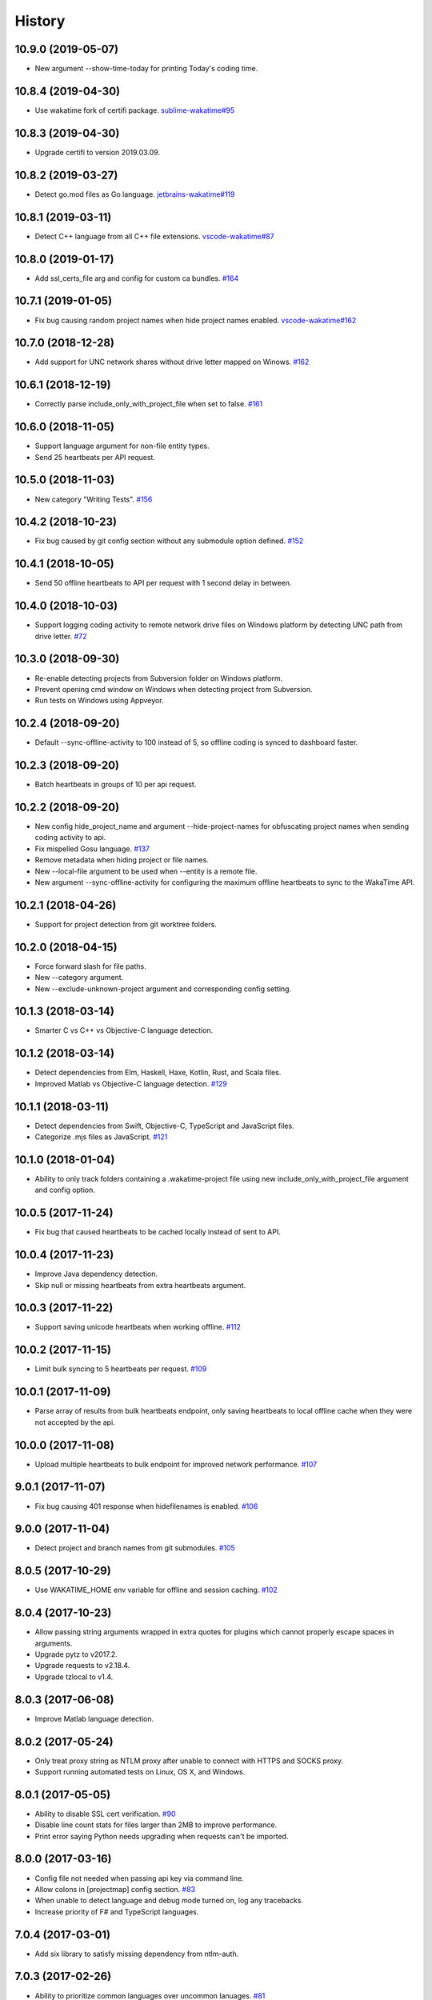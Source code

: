
History
-------


10.9.0 (2019-05-07)
+++++++++++++++++++

- New argument --show-time-today for printing Today's coding time.


10.8.4 (2019-04-30)
+++++++++++++++++++

- Use wakatime fork of certifi package.
  `sublime-wakatime#95 <https://github.com/wakatime/sublime-wakatime/issues/95>`_


10.8.3 (2019-04-30)
+++++++++++++++++++

- Upgrade certifi to version 2019.03.09.


10.8.2 (2019-03-27)
+++++++++++++++++++

- Detect go.mod files as Go language.
  `jetbrains-wakatime#119 <https://github.com/wakatime/jetbrains-wakatime/issues/119>`_


10.8.1 (2019-03-11)
+++++++++++++++++++

- Detect C++ language from all C++ file extensions.
  `vscode-wakatime#87 <https://github.com/wakatime/vscode-wakatime/issues/87>`_


10.8.0 (2019-01-17)
+++++++++++++++++++

- Add ssl_certs_file arg and config for custom ca bundles.
  `#164 <https://github.com/wakatime/wakatime/issues/164>`_


10.7.1 (2019-01-05)
+++++++++++++++++++

- Fix bug causing random project names when hide project names enabled.
  `vscode-wakatime#162 <https://github.com/wakatime/vscode-wakatime/issues/61>`_


10.7.0 (2018-12-28)
+++++++++++++++++++

- Add support for UNC network shares without drive letter mapped on Winows.
  `#162 <https://github.com/wakatime/wakatime/issues/162>`_


10.6.1 (2018-12-19)
+++++++++++++++++++

- Correctly parse include_only_with_project_file when set to false.
  `#161 <https://github.com/wakatime/wakatime/issues/161>`_


10.6.0 (2018-11-05)
+++++++++++++++++++

- Support language argument for non-file entity types.
- Send 25 heartbeats per API request.


10.5.0 (2018-11-03)
+++++++++++++++++++

- New category "Writing Tests".
  `#156 <https://github.com/wakatime/wakatime/issues/156>`_


10.4.2 (2018-10-23)
+++++++++++++++++++

- Fix bug caused by git config section without any submodule option defined.
  `#152 <https://github.com/wakatime/wakatime/issues/152>`_


10.4.1 (2018-10-05)
+++++++++++++++++++

- Send 50 offline heartbeats to API per request with 1 second delay in between.


10.4.0 (2018-10-03)
+++++++++++++++++++

- Support logging coding activity to remote network drive files on Windows
  platform by detecting UNC path from drive letter.
  `#72 <https://github.com/wakatime/wakatime/issues/72>`_


10.3.0 (2018-09-30)
+++++++++++++++++++

- Re-enable detecting projects from Subversion folder on Windows platform.
- Prevent opening cmd window on Windows when detecting project from Subversion.
- Run tests on Windows using Appveyor.


10.2.4 (2018-09-20)
+++++++++++++++++++

- Default --sync-offline-activity to 100 instead of 5, so offline coding is
  synced to dashboard faster.


10.2.3 (2018-09-20)
+++++++++++++++++++

- Batch heartbeats in groups of 10 per api request.


10.2.2 (2018-09-20)
+++++++++++++++++++

- New config hide_project_name and argument --hide-project-names for
  obfuscating project names when sending coding activity to api.
- Fix mispelled Gosu language.
  `#137 <https://github.com/wakatime/wakatime/issues/137>`_
- Remove metadata when hiding project or file names.
- New --local-file argument to be used when --entity is a remote file.
- New argument --sync-offline-activity for configuring the maximum offline
  heartbeats to sync to the WakaTime API.


10.2.1 (2018-04-26)
+++++++++++++++++++

- Support for project detection from git worktree folders.


10.2.0 (2018-04-15)
+++++++++++++++++++

- Force forward slash for file paths.
- New --category argument.
- New --exclude-unknown-project argument and corresponding config setting.


10.1.3 (2018-03-14)
+++++++++++++++++++

- Smarter C vs C++ vs Objective-C language detection.


10.1.2 (2018-03-14)
+++++++++++++++++++

- Detect dependencies from Elm, Haskell, Haxe, Kotlin, Rust, and Scala files.
- Improved Matlab vs Objective-C language detection.
  `#129 <https://github.com/wakatime/wakatime/issues/129>`_


10.1.1 (2018-03-11)
+++++++++++++++++++

- Detect dependencies from Swift, Objective-C, TypeScript and JavaScript files.
- Categorize .mjs files as JavaScript.
  `#121 <https://github.com/wakatime/wakatime/issues/121>`_


10.1.0 (2018-01-04)
+++++++++++++++++++

- Ability to only track folders containing a .wakatime-project file using new
  include_only_with_project_file argument and config option.


10.0.5 (2017-11-24)
+++++++++++++++++++

- Fix bug that caused heartbeats to be cached locally instead of sent to API.


10.0.4 (2017-11-23)
+++++++++++++++++++

- Improve Java dependency detection.
- Skip null or missing heartbeats from extra heartbeats argument.


10.0.3 (2017-11-22)
+++++++++++++++++++

- Support saving unicode heartbeats when working offline.
  `#112 <https://github.com/wakatime/wakatime/issues/112>`_


10.0.2 (2017-11-15)
+++++++++++++++++++

- Limit bulk syncing to 5 heartbeats per request.
  `#109 <https://github.com/wakatime/wakatime/issues/109>`_


10.0.1 (2017-11-09)
+++++++++++++++++++

- Parse array of results from bulk heartbeats endpoint, only saving heartbeats
  to local offline cache when they were not accepted by the api.


10.0.0 (2017-11-08)
+++++++++++++++++++

- Upload multiple heartbeats to bulk endpoint for improved network performance.
  `#107 <https://github.com/wakatime/wakatime/issues/107>`_


9.0.1 (2017-11-07)
++++++++++++++++++

- Fix bug causing 401 response when hidefilenames is enabled.
  `#106 <https://github.com/wakatime/wakatime/issues/106>`_


9.0.0 (2017-11-04)
++++++++++++++++++

- Detect project and branch names from git submodules.
  `#105 <https://github.com/wakatime/wakatime/issues/105>`_


8.0.5 (2017-10-29)
++++++++++++++++++

- Use WAKATIME_HOME env variable for offline and session caching.
  `#102 <https://github.com/wakatime/wakatime/issues/102>`_


8.0.4 (2017-10-23)
++++++++++++++++++

- Allow passing string arguments wrapped in extra quotes for plugins which
  cannot properly escape spaces in arguments.
- Upgrade pytz to v2017.2.
- Upgrade requests to v2.18.4.
- Upgrade tzlocal to v1.4.


8.0.3 (2017-06-08)
++++++++++++++++++

- Improve Matlab language detection.


8.0.2 (2017-05-24)
++++++++++++++++++

- Only treat proxy string as NTLM proxy after unable to connect with HTTPS and
  SOCKS proxy.
- Support running automated tests on Linux, OS X, and Windows.


8.0.1 (2017-05-05)
++++++++++++++++++

- Ability to disable SSL cert verification.
  `#90 <https://github.com/wakatime/wakatime/issues/90>`_
- Disable line count stats for files larger than 2MB to improve performance.
- Print error saying Python needs upgrading when requests can't be imported.


8.0.0 (2017-03-16)
++++++++++++++++++

- Config file not needed when passing api key via command line.
- Allow colons in [projectmap] config section.
  `#83 <https://github.com/wakatime/wakatime/issues/83>`_
- When unable to detect language and debug mode turned on, log any tracebacks.
- Increase priority of F# and TypeScript languages.


7.0.4 (2017-03-01)
++++++++++++++++++

- Add six library to satisfy missing dependency from ntlm-auth.


7.0.3 (2017-02-26)
++++++++++++++++++

- Ability to prioritize common languages over uncommon lanuages.
  `#81 <https://github.com/wakatime/wakatime/issues/81>`_


7.0.2 (2017-02-20)
++++++++++++++++++

- Rename alternate_language to language in extra heartbeats json.


7.0.1 (2017-02-20)
++++++++++++++++++

- Rename --alternate-language cli argument to --language.


7.0.0 (2017-02-20)
++++++++++++++++++

- Existing --alternate-language cli argument now overwrites auto-detected
  language. Previously, was only used when unable to auto-detect language.
- Give TypeScript higher priority than TypoScript.


6.3.0 (2017-02-16)
++++++++++++++++++

- Support for Python 3.6.


6.2.3 (2017-02-15)
++++++++++++++++++

- Support NTLM proxy format like domain\\user:pass.
  `#23 <https://github.com/wakatime/wakatime/issues/23>`_
- Upgrade pytz to v2016.10.
- Upgrade requests to v2.13.0.
- Upgrade pysocks to v1.6.6.


6.2.2 (2017-02-13)
++++++++++++++++++

- Upgrade pygments library to v2.2.0 for improved language detection.


6.2.1 (2017-02-08)
++++++++++++++++++

- Allow boolean or list of regex patterns for hidefilenames config setting.


6.2.0 (2016-10-24)
++++++++++++++++++

- New WAKATIME_HOME env variable for setting path to config and log files.
  `#67 <https://github.com/wakatime/wakatime/issues/67>`_
- Improve debug warning message from unsupported dependency parsers.
  `#65 <https://github.com/wakatime/wakatime/issues/65>`_


6.1.0 (2016-10-11)
++++++++++++++++++

- Exit with status code 104 when api key is missing or invalid. Exit with
  status code 103 when config file missing or invalid.


6.0.9 (2016-09-13)
++++++++++++++++++

- Force file path to use system path separator.
- Handle exception from Python system library read permission problem.


6.0.8 (2016-09-02)
++++++++++++++++++

- Prevent encoding errors when logging files with special characters.
- Upgrade pytz to v2016.6.1.
- Upgrade requests to v2.11.1.
- Upgrade simplejson to v3.8.2.
- Upgrade tzlocal to v1.2.2.


6.0.7 (2016-07-06)
++++++++++++++++++

- Handle unknown exceptions from requests library by deleting cached session
  object because it could be from a previous conflicting version.
- New hostname setting in config file to set machine hostname. Hostname
  argument takes priority over hostname from config file.
- Prevent logging unrelated exception when logging tracebacks.


6.0.6 (2016-06-17)
++++++++++++++++++

- Use correct namespace for pygments.lexers.ClassNotFound exception so it is
  caught when dependency detection not available for a language.


6.0.5 (2016-06-13)
++++++++++++++++++

- Upgrade pygments to v2.1.3 for better language coverage.


6.0.4 (2016-06-08)
++++++++++++++++++

- Upgrade urllib3 to master version to fix bug causing unhandled retry
  exceptions.
- Prevent tracking git branch with detached head.


6.0.3 (2016-05-21)
++++++++++++++++++

- Upgrade requests dependency to v2.10.0.
- Support for SOCKS proxies.


6.0.2 (2016-05-16)
++++++++++++++++++

- Prevent popup on Mac when xcode-tools is not installed.


6.0.1 (2016-04-28)
++++++++++++++++++

- Fix bug which prevented plugin from being sent with extra heartbeats.


6.0.0 (2016-04-28)
++++++++++++++++++

- Increase default network timeout to 60 seconds when sending heartbeats to
  the api.
- New --extra-heartbeats command line argument for sending a JSON array of
  extra queued heartbeats to STDIN.
- Change --entitytype command line argument to --entity-type.
- No longer allowing --entity-type of url.


5.0.1 (2016-04-19)
++++++++++++++++++

- Support passing an alternate language to cli to be used when a language can
  not be guessed from the code file.


5.0.0 (2016-04-18)
++++++++++++++++++

- Support regex patterns in projectmap config section for renaming projects.
- Upgrade pytz to v2016.3.
- Upgrade tzlocal to v1.2.2.


4.1.13 (2016-03-06)
++++++++++++++++++

- Encode TimeZone as utf-8 before adding to headers.


4.1.12 (2016-03-06)
++++++++++++++++++

- Encode hostname as utf-8 basestring before adding to X-Machine-Name header.


4.1.11 (2016-03-06)
++++++++++++++++++

- Encode machine hostname as Unicode when adding to X-Machine-Name header.


4.1.10 (2016-01-11)
++++++++++++++++++

- Accept 201 or 202 response codes as success from api.
- Upgrade requests package to v2.9.1.


4.1.9 (2016-01-06)
++++++++++++++++++

- Improve C# dependency detection.
- Correctly log exception tracebacks.
- Log all unknown exceptions to wakatime.log file.
- Disable urllib3 SSL warning from every request.
- Detect dependencies from golang files.
- Use api.wakatime.com for sending heartbeats.


4.1.8 (2015-09-29)
++++++++++++++++++

- Fix bug in guess_language function.
- Improve dependency detection.


4.1.7 (2015-09-16)
++++++++++++++++++

- Default request timeout of 30 seconds.
- New --timeout command line argument to change request timeout in seconds.


4.1.6 (2015-09-06)
++++++++++++++++++

- Allow passing command line arguments using sys.argv.


4.1.5 (2015-09-06)
++++++++++++++++++

- Fix entry point for pypi distribution.


4.1.4 (2015-08-29)
++++++++++++++++++

- New --entity and --entitytype command line arguments.


4.1.3 (2015-08-28)
++++++++++++++++++

- Fix local session caching.


4.1.2 (2015-08-25)
++++++++++++++++++

- Fix bug in offline caching which prevented heartbeats from being cleaned up.


4.1.1 (2015-08-25)
++++++++++++++++++

- Send hostname in X-Machine-Name header.
- Catch exceptions from pygments.modeline.get_filetype_from_buffer.
- Upgrade requests package to v2.7.0.
- Handle non-ASCII characters in import path on Windows, won't fix for Python2.
- Upgrade argparse to v1.3.0.
- Move language translations to api server.
- Move extension rules to api server.
- Detect correct header file language based on presence of .cpp or .c files
  named the same as the .h file.


4.1.0 (2015-06-29)
++++++++++++++++++

- Correct priority for project detection.


4.0.16 (2015-06-23)
++++++++++++++++++

- Fix offline logging.
- Limit language detection to known file extensions, unless file contents has
  a vim modeline.


4.0.15 (2015-06-11)
++++++++++++++++++

- Guess language using multiple methods, then use most accurate guess.
- Use entity and type for new heartbeats api resource schema.


4.0.14 (2015-05-31)
++++++++++++++++++

- Correctly log message from py.warnings module.


4.0.13 (2015-05-16)
++++++++++++++++++

- Fix bug with auto detecting project name.


4.0.12 (2015-05-15)
++++++++++++++++++

- Correctly display caller and lineno in log file when debug is true.
- Project passed with --project argument will always be used.
- New --alternate-project argument.


4.0.11 (2015-05-12)
++++++++++++++++++

- Reuse SSL connection across multiple processes for improved performance.


4.0.10 (2015-05-06)
++++++++++++++++++

- New --cursorpos argument for passing index of cursor within the file
  contents.


4.0.9 (2015-05-06)
++++++++++++++++++

- New --lineno argument for passing line number of cursor at time of heartbeat.
- Format py.warnings log messages same as other log messages.
- Include package namespace and line number in logger output.


4.0.8 (2015-04-04)
++++++++++++++++++

- Added api_url config option and --apiurl cli argument for customizing api
  url.


4.0.7 (2015-04-02)
++++++++++++++++++

- Capture warnings in log file.


4.0.6 (2015-03-31)
++++++++++++++++++

- Add requests.packages directory to sys.path.


4.0.5 (2015-03-31)
++++++++++++++++++

- Update requests package to v2.0.6.
- Update simplejson to v3.6.5.


4.0.4 (2015-03-09)
++++++++++++++++++

- Add back --ignore argument for backwards compatibility.


4.0.3 (2015-03-09)
++++++++++++++++++

- Refactor module structure.


4.0.2 (2015-03-07)
++++++++++++++++++

- Include cacert.pem file in pypi distribution for SSL with requests package.


4.0.1 (2015-03-03)
++++++++++++++++++

- Upgrade requests library to v2.5.3 to fix SSL problem on CentOS.
- New options for excluding and including directories.


4.0.0 (2015-02-12)
++++++++++++++++++

- Use requests library instead of urllib2, so api SSL cert is verified.
- New --notfile argument to support logging time without a real file.
- New --proxy argument for https proxy support.


3.0.5 (2015-01-13)
++++++++++++++++++

- Ignore errors from malformed markup (too many closing tags).


3.0.4 (2015-01-06)
++++++++++++++++++

- Remove unused dependency, which is missing in some python environments.


3.0.3 (2014-12-25)
++++++++++++++++++

- Detect JavaScript frameworks from script tags in Html template files.


3.0.2 (2014-12-25)
++++++++++++++++++

- Detect frameworks from JavaScript and JSON files.


3.0.1 (2014-12-23)
++++++++++++++++++

- Handle unknown language when parsing dependencies.


3.0.0 (2014-12-23)
++++++++++++++++++

- Detect libraries and frameworks for C++, Java, .NET, PHP, and Python files.


2.1.11 (2014-12-22)
+++++++++++++++++++

- Fix offline logging when response from api is None.


2.1.10 (2014-12-15)
+++++++++++++++++++

- Prevent queuing offline heartbeats which will never be valid (400 errors).


2.1.9 (2014-12-05)
++++++++++++++++++

- Fix bug preventing offline heartbeats from being purged after uploaded.


2.1.8 (2014-12-04)
++++++++++++++++++

- Fix UnicodeDecodeError when building user agent string.
- Handle case where response is None.


2.1.7 (2014-11-30)
++++++++++++++++++

- Upgrade pygments to v2.0.1.
- Always log an error when api key is incorrect.


2.1.6 (2014-11-18)
++++++++++++++++++

- Fix list index error when detecting subversion project.


2.1.5 (2014-11-17)
++++++++++++++++++

- Catch exceptions when getting current machine time zone.


2.1.4 (2014-11-12)
++++++++++++++++++

- When Python was not compiled with https support, log an error to the log
  file.


2.1.3 (2014-11-10)
++++++++++++++++++

- Correctly detect branch name for subversion projects.


2.1.2 (2014-10-07)
++++++++++++++++++

- Still log heartbeat when something goes wrong while reading num lines in
  file.


2.1.1 (2014-09-30)
++++++++++++++++++

- Fix bug where binary file opened as utf-8.


2.1.0 (2014-09-30)
++++++++++++++++++

- Python3 compatibility changes.


2.0.8 (2014-08-29)
++++++++++++++++++

- Supress output from svn command.


2.0.7 (2014-08-27)
++++++++++++++++++

- Find svn binary location from common install directories.


2.0.6 (2014-08-07)
++++++++++++++++++

- Encode json data as str when passing to urllib.


2.0.5 (2014-07-25)
++++++++++++++++++

- Option in .wakatime.cfg to obfuscate file names.


2.0.4 (2014-07-25)
++++++++++++++++++

- Use unique logger namespace to prevent collisions in shared plugin
  environments.


2.0.3 (2014-06-18)
++++++++++++++++++

- Use project from command line arg when no revision control project is found.


2.0.2 (2014-06-09)
++++++++++++++++++

- Include python3.2 compatible versions of simplejson, pytz, and tzlocal.
- Disable offline logging when Python was not compiled with sqlite3 module.


2.0.1 (2014-05-26)
++++++++++++++++++

- Fix bug in queue preventing actions with NULL values from being purged.


2.0.0 (2014-05-25)
++++++++++++++++++

- Offline time logging using sqlite3 to queue editor events.


1.0.2 (2014-05-06)
++++++++++++++++++

- Ability to set project from command line argument.


1.0.1 (2014-03-05)
++++++++++++++++++

- Use new domain name wakatime.com.


1.0.0 (2014-02-05)
++++++++++++++++++

- Detect project name and branch name from mercurial revision control.


0.5.3 (2014-01-15)
++++++++++++++++++

- Bug fix for unicode in Python3.


0.5.2 (2014-01-14)
++++++++++++++++++

- Minor bug fix for Subversion on non-English systems.


0.5.1 (2013-12-13)
++++++++++++++++++

- Second line in .wakatime-project file now sets branch name.


0.5.0 (2013-12-13)
++++++++++++++++++

- Convert ~/.wakatime.conf to ~/.wakatime.cfg and use configparser format.
- new [projectmap] section in cfg file for naming projects based on folders.


0.4.10 (2013-11-13)
+++++++++++++++++++

- Placing .wakatime-project file in a folder will read the project's name from
  that file.


0.4.9 (2013-10-27)
++++++++++++++++++

- New config for ignoring files from regular expressions.
- Parse more options from config file (verbose, logfile, ignore).


0.4.8 (2013-10-13)
++++++++++++++++++

- Read git HEAD file to find current branch instead of running git command
  line.


0.4.7 (2013-09-30)
++++++++++++++++++

- Sending local olson timezone string in api request.


0.4.6 (2013-09-22)
++++++++++++++++++

- Sending total lines in file and language name to api.


0.4.5 (2013-09-07)
++++++++++++++++++

- Fixed relative import error by adding packages directory to sys path.


0.4.4 (2013-09-06)
++++++++++++++++++

- Using urllib2 again because of intermittent problems sending json with
  requests library.


0.4.3 (2013-09-04)
++++++++++++++++++

- Encoding json as utf-8 before making request.


0.4.2 (2013-09-04)
++++++++++++++++++

- Using requests package v1.2.3 from pypi.


0.4.1 (2013-08-25)
++++++++++++++++++

- Fix bug causing requests library to omit POST content.


0.4.0 (2013-08-15)
++++++++++++++++++

- Sending single branch instead of multiple tags.


0.3.1 (2013-08-08)
++++++++++++++++++

- Using requests module instead of urllib2 to verify SSL certs.


0.3.0 (2013-08-08)
++++++++++++++++++

- Allow importing directly from Python plugins.


0.1.1 (2013-07-07)
++++++++++++++++++

- Refactored.
- Simplified action events schema.


0.0.1 (2013-07-05)
++++++++++++++++++

- Birth.

